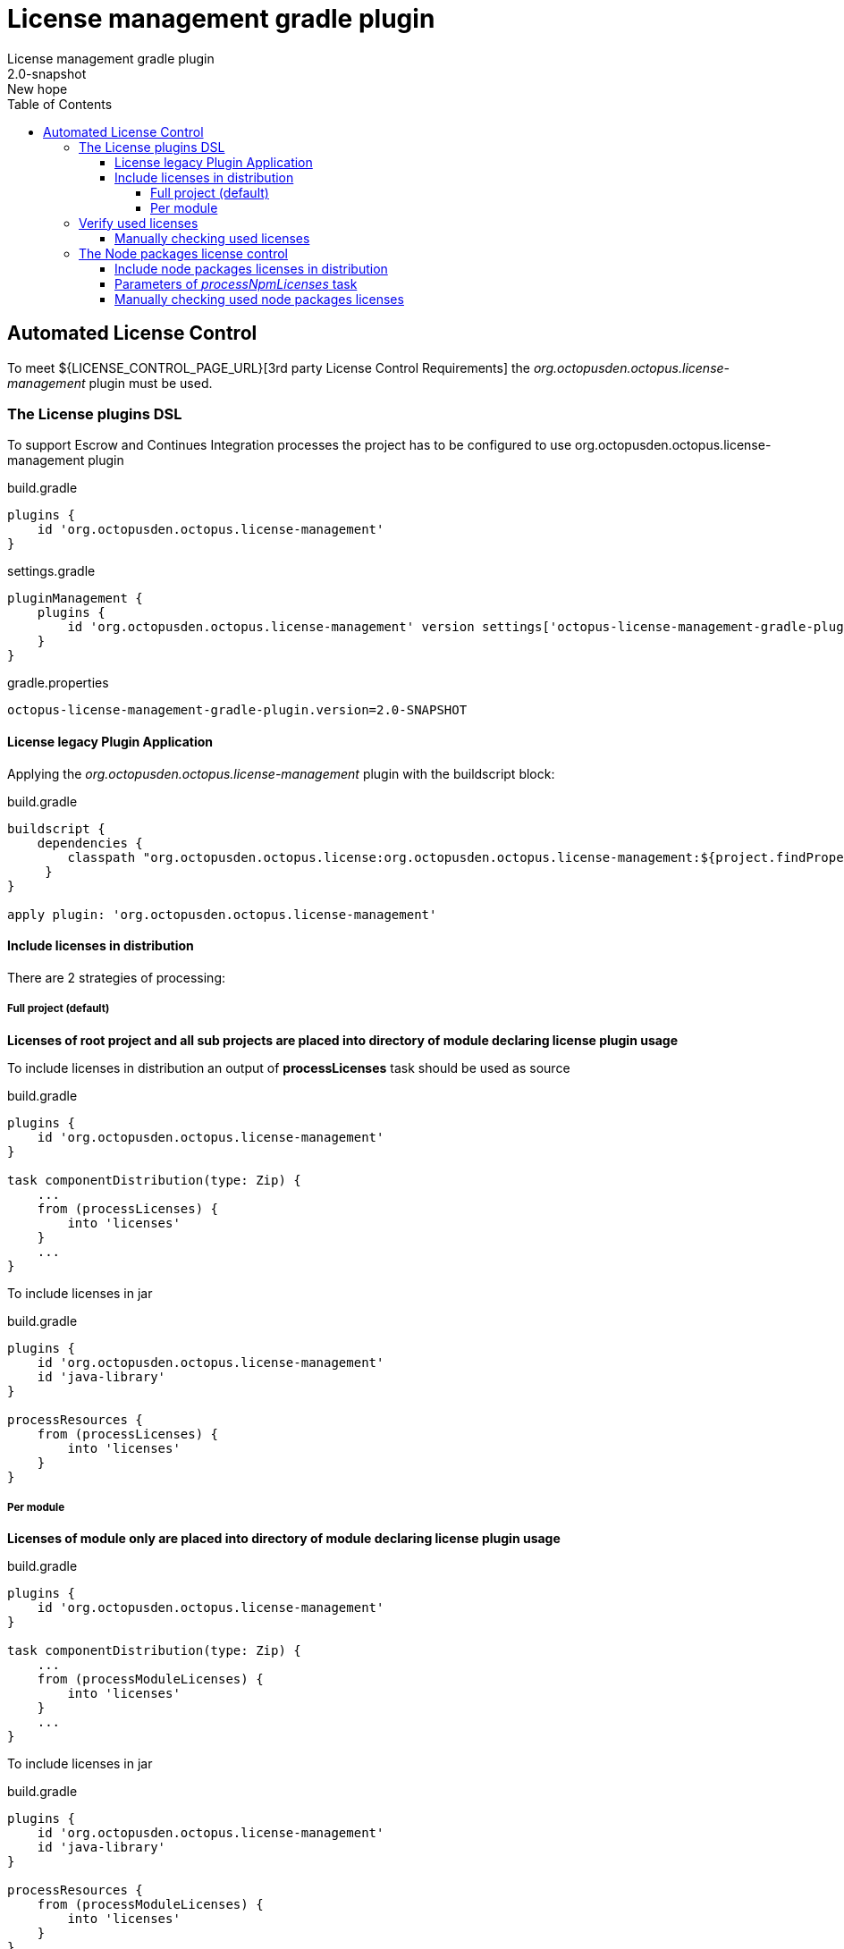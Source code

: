 = License management gradle plugin
License management gradle plugin
v: New hope
:toc:
:toclevels: 4
:version-label: 2.0-SNAPSHOT

== Automated License Control

To meet ${LICENSE_CONTROL_PAGE_URL}[3rd party License Control Requirements] the _org.octopusden.octopus.license-management_ plugin must be used.

=== The License plugins DSL

To support Escrow and Continues Integration processes the project has to be configured to use org.octopusden.octopus.license-management plugin

.build.gradle
[source,groovy]
----
plugins {
    id 'org.octopusden.octopus.license-management'
}
----

.settings.gradle
[source,groovy]
----
pluginManagement {
    plugins {
        id 'org.octopusden.octopus.license-management' version settings['octopus-license-management-gradle-plugin.version']
    }
}
----

gradle.properties
[subs="attributes"]
----
octopus-license-management-gradle-plugin.version={version-label}
----

==== License legacy Plugin Application

Applying the _org.octopusden.octopus.license-management_ plugin with the buildscript block:

.build.gradle
[source,groovy,subs="attributes"]
----
buildscript {
    dependencies {
        classpath "org.octopusden.octopus.license:org.octopusden.octopus.license-management:${project.findProperty('octopus-license-management-gradle-plugin.version') ?: '{version-label}'}"
     }
}

apply plugin: 'org.octopusden.octopus.license-management'
----

==== Include licenses in distribution

There are 2 strategies of processing:

===== Full project (default)

*Licenses of root project and all sub projects are placed into directory of module declaring license plugin usage*

To include licenses in distribution an output of *processLicenses* task should be used as source

.build.gradle
[source,groovy]
----
plugins {
    id 'org.octopusden.octopus.license-management'
}

task componentDistribution(type: Zip) {
    ...
    from (processLicenses) {
        into 'licenses'
    }
    ...
}
----

To include licenses  in jar

.build.gradle
[source,groovy]
----
plugins {
    id 'org.octopusden.octopus.license-management'
    id 'java-library'
}

processResources {
    from (processLicenses) {
        into 'licenses'
    }
}
----

===== Per module

*Licenses of module only are placed into directory of module declaring license plugin usage*

build.gradle
[source,groovy]
----
plugins {
    id 'org.octopusden.octopus.license-management'
}

task componentDistribution(type: Zip) {
    ...
    from (processModuleLicenses) {
        into 'licenses'
    }
    ...
}
----

To include licenses  in jar

.build.gradle
[source,groovy]
----
plugins {
    id 'org.octopusden.octopus.license-management'
    id 'java-library'
}

processResources {
    from (processModuleLicenses) {
        into 'licenses'
    }
}
----

=== Verify used licenses

To verify used licenses specify dependency for *build* task on *processLicenses* task

.build.gradle
[source,groovy]
----
plugins {
    id 'org.octopusden.octopus.license-management'
    id 'java-library'
}
build.dependsOn processLicenses
----

==== Manually checking used licenses

To process licenses (verify or include in distribution) set project parameter *license.skip* to false _(it is already configured on TeamCity C&UT standard templates)_

----
gradle -Plicense.skip=false processLicenses
----

=== The Node packages license control

The Node packages license is a part of org.octopusden.octopus.license-management plugin.

Required gradle version 7.5.1 or above

==== Include node packages licenses in distribution

To include licenses in distribution an output of *processNpmLicenses* task should be used as source.

.build.gradle
[source,groovy]
----
plugins {
    id 'org.octopusden.octopus.license-management'
}

task componentDistribution(type: Zip) {
    ...
    from (processNpmLicenses) {
        into 'licenses'
    }
    ...
}
----

To include both gradle dependencies and js licenses in jar

.build.gradle
[source,groovy]
----
plugins {
    id 'org.octopusden.octopus.license-management'
    id 'java-library'
}

processResources {
    dependsOn('processLicenses', 'processNpmLicenses')
    from(layout.buildDirectory.dir('licenses')) {
        into 'licenses'
    }
}
----

==== Parameters of _processNpmLicenses_ task

See https://www.npmjs.com/package/license-checker#options. Example

.build.gradle
[source,groovy]
----
plugins {
    id 'org.octopusden.octopus.license-management'
}

processNpmLicenses {
    start = file("$projectDir/node-app")
}
----

==== Manually checking used node packages licenses

To process licenses (verify or include in distribution) set project parameter *license.skip* and *node.skip* to false.

----
gradle -Plicense.skip=false -Pnode.skip=false processNpmLicenses
----